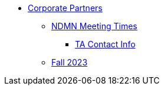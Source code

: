 * xref:introduction.adoc[Corporate Partners]
// copy this from DEAF PODS - Jessica
** xref:x.adoc[NDMN Meeting Times]
*** xref:x.adoc[TA Contact Info]
// direct link to CRP fall 2023 page
** xref:crp/students/fall2023:introduction.adoc[Fall 2023]

// /Users/jax/Documents/Repos/the-examples-book/corporate-partners-appendix/modules/students/pages/fall2023/introduction.adoc[Fall 2023]